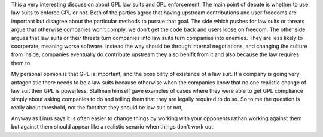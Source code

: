 .. url: https://lists.linuxfoundation.org/pipermail/ksummit-discuss/2016-August/003580.html
.. title: Community vs Compliance
.. date: Sunday 28 August 2016 03:08:08 AM IST

This a very interesting discussion about GPL law suits and GPL enforcement. The
main point of debate is whether to use law suits to enforce GPL or not. Both of
the parties agree that having upstream contributions and user freedoms are
important but disagree about the particular methods to pursue that goal. The
side which pushes for law suits or threats argue that otherwise companies won't
comply, we don't get the code back and users loose on freedom. The other side
argues that law suits or their threats turn companies into law suits turn
companies into enemies. They are less likely to coorperate, meaning worse
software. Instead the way should be through internal negotiations, and changing
the culture from inside, companies eventually do contribute upstream they also
benifit from it and also because the law requires them to.

My personal opinion is that GPL is important, and the possibility of existance
of a law suit. If a company is going very antagonistic there needs to be a law
suits because otherwise when the companies know that no one realistic change of
law suit then GPL is powerless. Stallman himself gave examples of cases where
they were able to get GPL compliance simply about asking companies to do and
telling them that they are legally required to do so. So to me the question is
really about threshold, not the fact that they should be law suit or not,

Anyway as Linus says it is often easier to change things by working with your
opponents rathan working against them but against them should appear like a
realistic senario when things don't work out.

